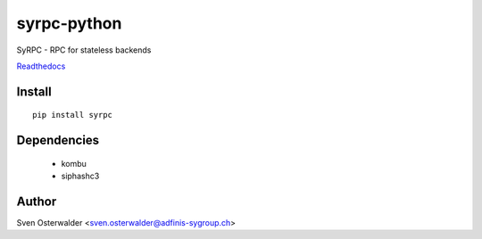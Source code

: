 ============
syrpc-python
============

.. image:: https://travis-ci.org/adfinis-sygroup/syrpc-python.svg?branch=master
   :target: https://travis-ci.org/adfinis-sygroup/syrpc-python

SyRPC - RPC for stateless backends

Readthedocs_

.. _Readthedocs: http://syrpc.readthedocs.org/en/latest/

Install
-------

::

   pip install syrpc

Dependencies
------------
   - kombu
   - siphashc3

Author
------

Sven Osterwalder <sven.osterwalder@adfinis-sygroup.ch>

